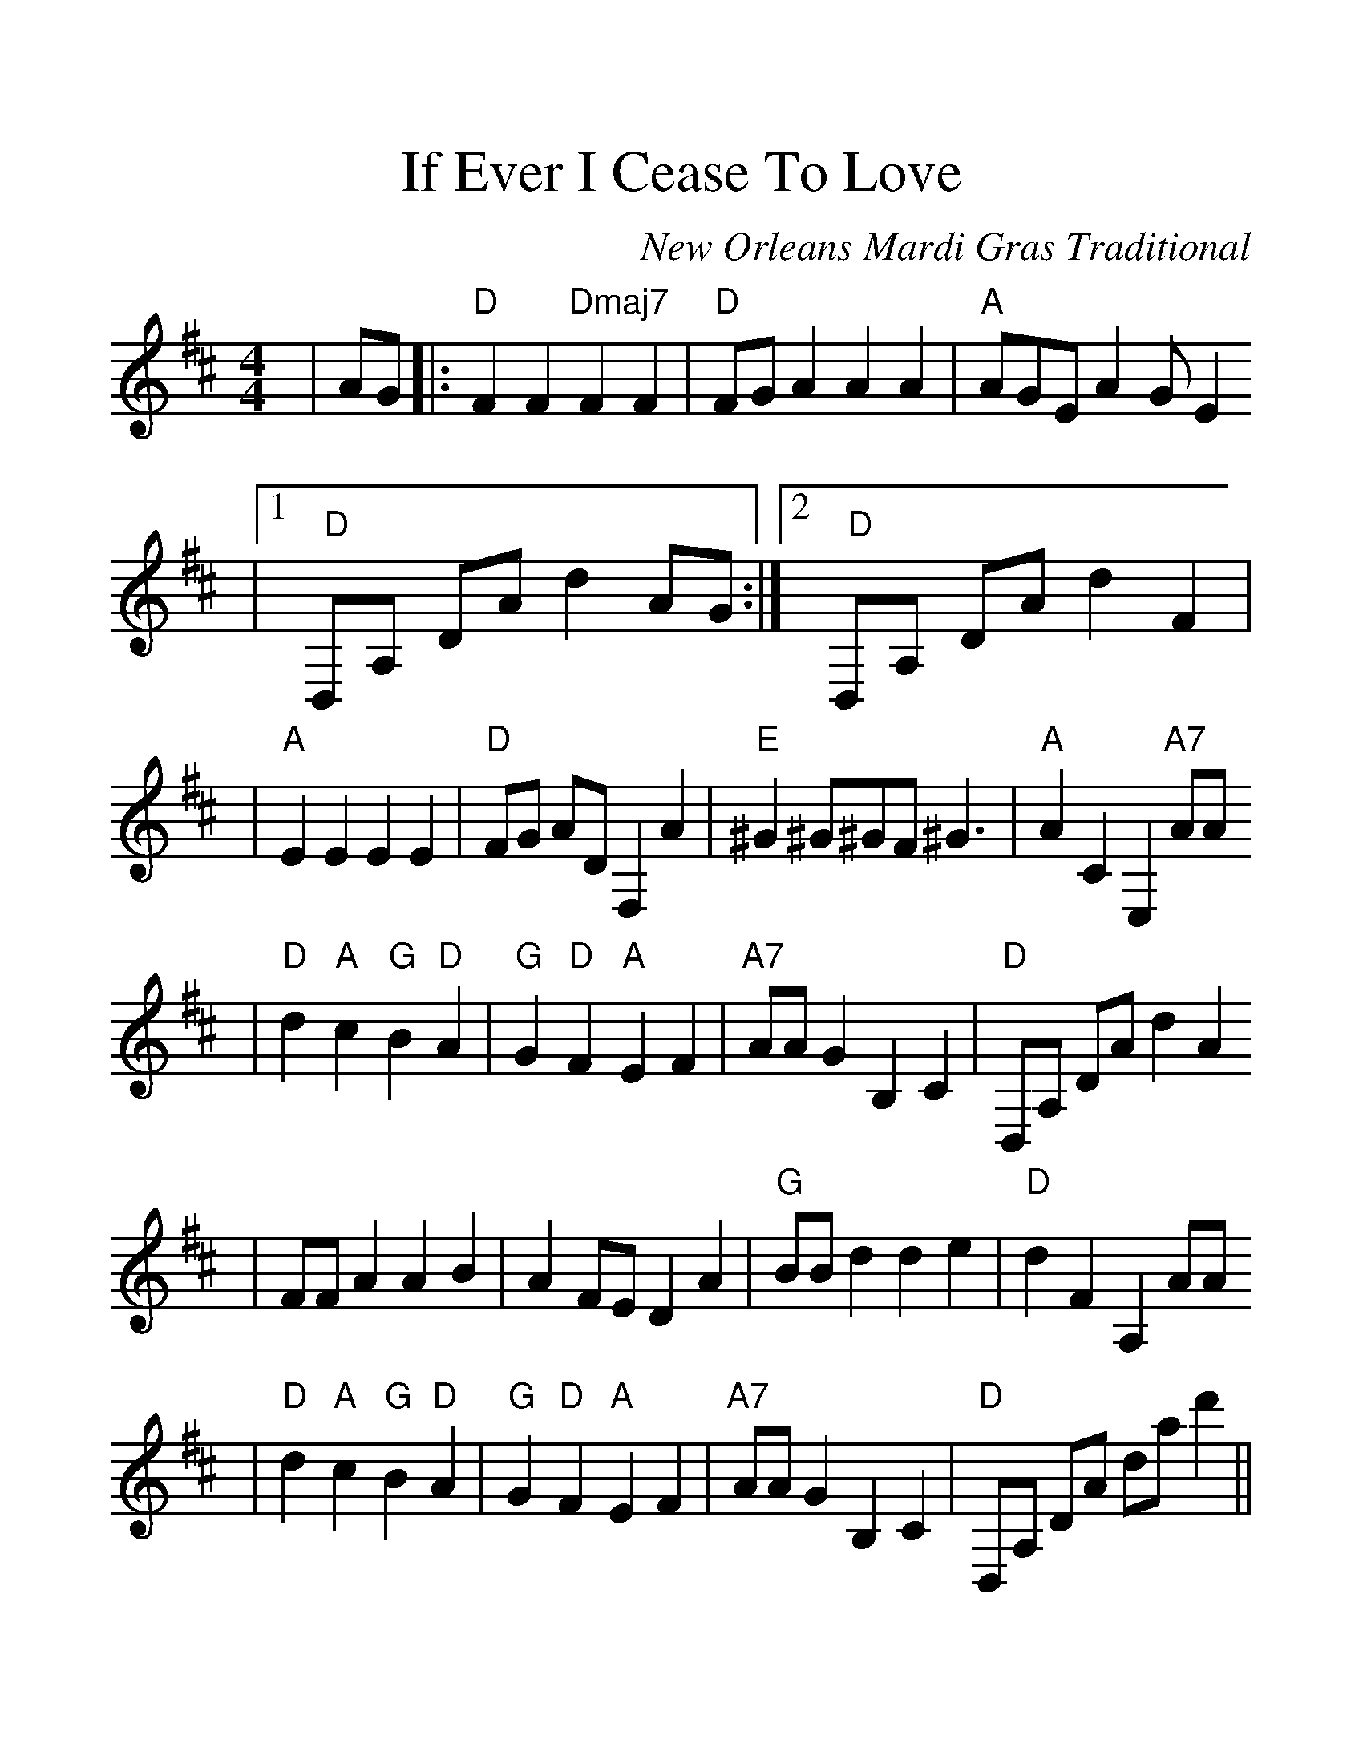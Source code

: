 %%scale 1.30
X:1
T:If Ever I Cease To Love
C:New Orleans Mardi Gras Traditional
M:4/4
L:1/4
K:D clef=treble
|A/2G/2|:"D"F F "Dmaj7"F F|"D"F/2G/2 A A A|"A"A/2G/2E/2 A G/2 E
|1 "  D"D,/2A,/2 D/2A/2 d A/2G/2:|2 "  D"D,/2A,/2 D/2A/2 d F|
|"A"E E E E|"D"F/2G/2 A/2D/2 F, A|"E"^G ^G/2^G/2F/2 ^G3/2|"A"A C E, "A7"A/2A/2
|"D"d "A"c "G"B "D"A|"G"G "D"F "A"E F|"A7"A/2A/2 G B, C|"D"D,/2A,/2 D/2A/2 d A
|F/2F/2 A A B|A F/2E/2 D A|"G"B/2B/2 d d e|"D"d F A, A/2A/2
|"D"d "A"c "G"B "D" A|"G"G "D"F "A"E F|"A7"A/2A/2 G B, C|"D"D,/2A,/2 D/2A/2 d/2a/2 d'||
